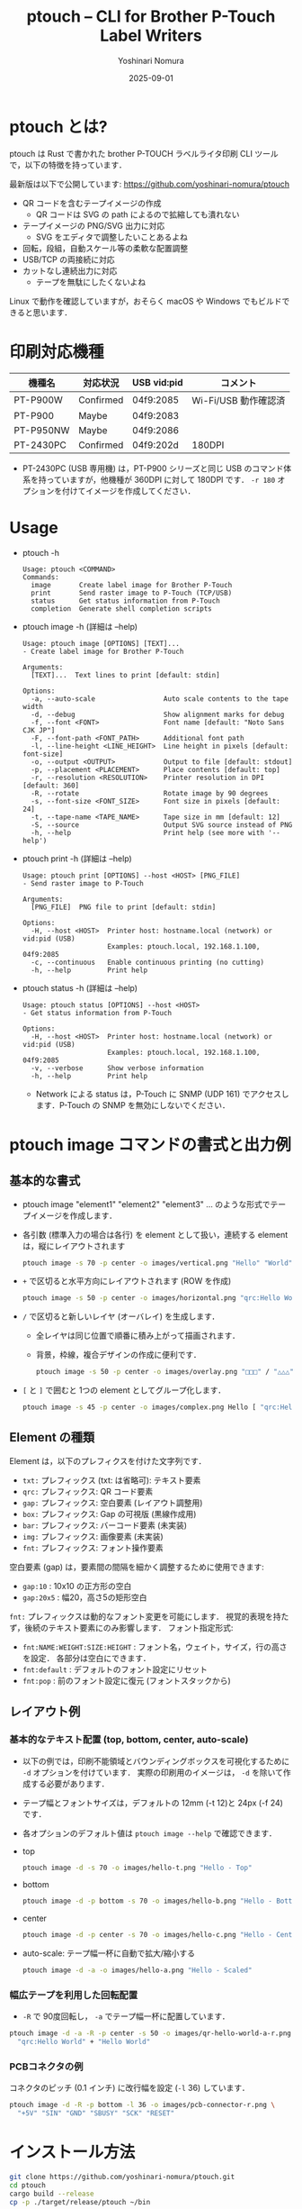 #+TITLE: ptouch -- CLI for Brother P-Touch Label Writers
#+AUTHOR: Yoshinari Nomura
#+EMAIL: nom@quickhack.net
#+DATE: 2025-09-01
#+OPTIONS: H:3 num:nil toc:nil
#+OPTIONS: ^:nil \n:nil ::t |:t f:t tex:t
#+OPTIONS: d:nil tags:t
#+OPTIONS: author:t email:nil creator:nil
#+OPTIONS: timestamp:nil timestamps:nil
#+LANGUAGE: ja

* ptouch とは?
  ptouch は Rust で書かれた brother P-TOUCH ラベルライタ印刷 CLI ツールで，以下の特徴を持っています．

  最新版は以下で公開しています:
  https://github.com/yoshinari-nomura/ptouch

  + QR コードを含むテープイメージの作成
    + QR コードは SVG の path によるので拡縮しても潰れない
  + テープイメージの PNG/SVG 出力に対応
    + SVG をエディタで調整したいことあるよね
  + 回転，段組，自動スケール等の柔軟な配置調整
  + USB/TCP の両接続に対応
  + カットなし連続出力に対応
    + テープを無駄にしたくないよね

  Linux で動作を確認していますが，おそらく macOS や Windows でもビルドできると思います．

* 印刷対応機種
  | 機種名    | 対応状況  | USB vid:pid | コメント             |
  |-----------+-----------+-------------+----------------------|
  | PT-P900W  | Confirmed | 04f9:2085   | Wi-Fi/USB 動作確認済 |
  | PT-P900   | Maybe     | 04f9:2083   |                      |
  | PT-P950NW | Maybe     | 04f9:2086   |                      |
  | PT-2430PC | Confirmed | 04f9:202d   | 180DPI               |

  + PT-2430PC (USB 専用機) は，PT-P900 シリーズと同じ USB のコマンド体
    系を持っていますが，他機種が 360DPI に対して 180DPI です．
    =-r 180= オプションを付けてイメージを作成してください．

* Usage
  + ptouch -h
    #+begin_example
      Usage: ptouch <COMMAND>
      Commands:
        image       Create label image for Brother P-Touch
        print       Send raster image to P-Touch (TCP/USB)
        status      Get status information from P-Touch
        completion  Generate shell completion scripts
    #+end_example

  + ptouch image -h (詳細は --help)
    #+begin_example
      Usage: ptouch image [OPTIONS] [TEXT]...
      - Create label image for Brother P-Touch

      Arguments:
        [TEXT]...  Text lines to print [default: stdin]

      Options:
        -a, --auto-scale                 Auto scale contents to the tape width
        -d, --debug                      Show alignment marks for debug
        -f, --font <FONT>                Font name [default: "Noto Sans CJK JP"]
        -F, --font-path <FONT_PATH>      Additional font path
        -l, --line-height <LINE_HEIGHT>  Line height in pixels [default: font-size]
        -o, --output <OUTPUT>            Output to file [default: stdout]
        -p, --placement <PLACEMENT>      Place contents [default: top]
        -r, --resolution <RESOLUTION>    Printer resolution in DPI [default: 360]
        -R, --rotate                     Rotate image by 90 degrees
        -s, --font-size <FONT_SIZE>      Font size in pixels [default: 24]
        -t, --tape-name <TAPE_NAME>      Tape size in mm [default: 12]
        -S, --source                     Output SVG source instead of PNG
        -h, --help                       Print help (see more with '--help')
    #+end_example

  + ptouch print -h (詳細は --help)
    #+begin_example
      Usage: ptouch print [OPTIONS] --host <HOST> [PNG_FILE]
      - Send raster image to P-Touch

      Arguments:
        [PNG_FILE]  PNG file to print [default: stdin]

      Options:
        -H, --host <HOST>  Printer host: hostname.local (network) or vid:pid (USB)
                           Examples: ptouch.local, 192.168.1.100, 04f9:2085
        -c, --continuous   Enable continuous printing (no cutting)
        -h, --help         Print help
    #+end_example

  + ptouch status -h (詳細は --help)
    #+begin_example
      Usage: ptouch status [OPTIONS] --host <HOST>
      - Get status information from P-Touch

      Options:
        -H, --host <HOST>  Printer host: hostname.local (network) or vid:pid (USB)
                           Examples: ptouch.local, 192.168.1.100, 04f9:2085
        -v, --verbose      Show verbose information
        -h, --help         Print help
    #+end_example

    + Network による status は，P-Touch に SNMP (UDP 161) でアクセスします．P-Touch の SNMP を無効にしないでください．

* ptouch image コマンドの書式と出力例
** 基本的な書式
   + ptouch image "element1" "element2" "element3" ... のような形式でテープイメージを作成します．
   + 各引数 (標準入力の場合は各行) を element として扱い，連続する element は，縦にレイアウトされます
     #+begin_src bash :results silent
       ptouch image -s 70 -p center -o images/vertical.png "Hello" "World"
     #+end_src
     #+ATTR_HTML: :height 85px
     [[file:images/vertical.png]]

   + =+= で区切ると水平方向にレイアウトされます (ROW を作成)
     #+begin_src bash :results silent
       ptouch image -s 50 -p center -o images/horizontal.png "qrc:Hello World" + "Hello" "World"
     #+end_src
     #+ATTR_HTML: :height 85px
     [[file:images/horizontal.png]]

   + =/= で区切ると新しいレイヤ (オーバレイ) を生成します．
     + 全レイヤは同じ位置で順番に積み上がって描画されます．
     + 背景，枠線，複合デザインの作成に便利です．
     #+begin_src bash :results silent
       ptouch image -s 50 -p center -o images/overlay.png "□□□" / "△△△"
     #+end_src
     #+ATTR_HTML: :height 85px
     [[file:images/overlay.png]]

   + =[= と =]= で囲むと 1つの element としてグループ化します．
     #+begin_src bash :results silent
       ptouch image -s 45 -p center -o images/complex.png Hello [ "qrc:Hello World" + "World" ]
     #+end_src
     #+ATTR_HTML: :height 85px
     [[file:images/complex.png]]

** Element の種類
   Element は，以下のプレフィクスを付けた文字列です．
   + =txt:= プレフィックス (txt: は省略可): テキスト要素
   + =qrc:= プレフィックス: QR コード要素
   + =gap:= プレフィックス: 空白要素 (レイアウト調整用)
   + =box:= プレフィックス: Gap の可視版 (黒線作成用)
   + =bar:= プレフィックス: バーコード要素 (未実装)
   + =img:= プレフィックス: 画像要素 (未実装)
   + =fnt:= プレフィックス: フォント操作要素

   空白要素 (gap) は，要素間の間隔を細かく調整するために使用できます:
   + =gap:10= : 10x10 の正方形の空白
   + =gap:20x5= : 幅20，高さ5の矩形空白

   =fnt:= プレフィックスは動的なフォント変更を可能にします．
   視覚的表現を持たず，後続のテキスト要素にのみ影響します．
   フォント指定形式:
   + =fnt:NAME:WEIGHT:SIZE:HEIGHT= : フォント名，ウェイト，サイズ，行の高さを設定．
     各部分は空白にできます．
   + =fnt:default= : デフォルトのフォント設定にリセット
   + =fnt:pop= : 前のフォント設定に復元 (フォントスタックから)

** レイアウト例
*** 基本的なテキスト配置 (top, bottom, center, auto-scale)
    + 以下の例では，印刷不能領域とバウンディングボックスを可視化するために =-d= オプションを付けています．
      実際の印刷用のイメージは， =-d= を除いて作成する必要があります．
    + テープ幅とフォントサイズは，デフォルトの 12mm (-t 12)と 24px (-f 24) です．
    + 各オプションのデフォルト値は =ptouch image --help= で確認できます．

    + top
      #+begin_src bash :results silent
        ptouch image -d -s 70 -o images/hello-t.png "Hello - Top"
      #+end_src
      #+ATTR_HTML: :height 85px
      [[file:images/hello-t.png]]

    + bottom
      #+begin_src bash :results silent
        ptouch image -d -p bottom -s 70 -o images/hello-b.png "Hello - Bottom"
      #+end_src
      #+ATTR_HTML: :height 85px
      [[file:images/hello-b.png]]

    + center
      #+begin_src bash :results silent
        ptouch image -d -p center -s 70 -o images/hello-c.png "Hello - Center"
      #+end_src
      #+ATTR_HTML: :height 85px
      [[file:images/hello-c.png]]

    + auto-scale: テープ幅一杯に自動で拡大/縮小する
      #+begin_src bash :results silent
        ptouch image -d -a -o images/hello-a.png "Hello - Scaled"
      #+end_src
      #+ATTR_HTML: :height 85px
      [[file:images/hello-a.png]]

*** 幅広テープを利用した回転配置
    + =-R= で 90度回転し， =-a= でテープ幅一杯に配置しています．
    #+begin_src bash :results silent
      ptouch image -d -a -R -p center -s 50 -o images/qr-hello-world-a-r.png \
        "qrc:Hello World" + "Hello World"
    #+end_src
    #+ATTR_HTML: :height 255px
    [[file:images/qr-hello-world-a-r.png]]

*** PCBコネクタの例
    コネクタのピッチ (0.1 インチ) に改行幅を設定 (=-l= 36) しています．
    #+begin_src bash :results silent
      ptouch image -d -R -p bottom -l 36 -o images/pcb-connector-r.png \
        "+5V" "SIN" "GND" "SBUSY" "SCK" "RESET"
    #+end_src

    #+ATTR_HTML: :height 85px
    [[file:images/pcb-connector-r.png]]

* インストール方法
  #+begin_src bash
    git clone https://github.com/yoshinari-nomura/ptouch.git
    cd ptouch
    cargo build --release
    cp -p ./target/release/ptouch ~/bin
  #+end_src

* 参考資料
  + ラスタコマンドリファレンス PT-P900/P900W/P950NW
    + 英語版: https://download.brother.com/welcome/docp100407/cv_ptp900_eng_raster_102.pdf
    + 日本語版: https://download.brother.com/welcome/docp100407/cv_ptp900_jpn_raster_102.pdf

* 同様のツール
  + [[https://github.com/masatomizuta/py-brotherlabel][py-brotherlabel: Raster print package for Brother P-Touch label printers]]
  + [[https://github.com/HenrikBengtsson/brother-ptouch-label-printer-on-linux][HenrikBengtsson/brother-ptouch-label-printer-on-linux: How to print to a Brother P-touch (PT) label printer on Linux]]
